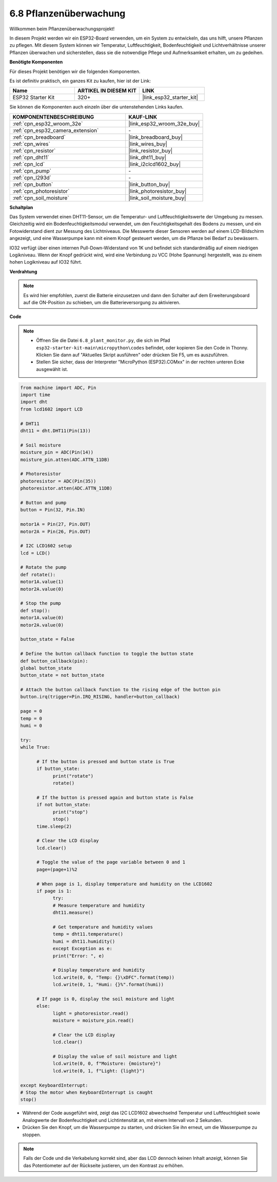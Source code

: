 .. _py_plant_monitor:

6.8 Pflanzenüberwachung
===============================

Willkommen beim Pflanzenüberwachungsprojekt!

In diesem Projekt werden wir ein ESP32-Board verwenden, um ein System zu entwickeln, das uns hilft, unsere Pflanzen zu pflegen. Mit diesem System können wir Temperatur, Luftfeuchtigkeit, Bodenfeuchtigkeit und Lichtverhältnisse unserer Pflanzen überwachen und sicherstellen, dass sie die notwendige Pflege und Aufmerksamkeit erhalten, um zu gedeihen.

**Benötigte Komponenten**

Für dieses Projekt benötigen wir die folgenden Komponenten.

Es ist definitiv praktisch, ein ganzes Kit zu kaufen, hier ist der Link:

.. list-table::
    :widths: 20 20 20
    :header-rows: 1

    *   - Name	
        - ARTIKEL IN DIESEM KIT
        - LINK
    *   - ESP32 Starter Kit
        - 320+
        - |link_esp32_starter_kit|

Sie können die Komponenten auch einzeln über die untenstehenden Links kaufen.

.. list-table::
    :widths: 30 20
    :header-rows: 1

    *   - KOMPONENTENBESCHREIBUNG
        - KAUF-LINK

    *   - :ref:`cpn_esp32_wroom_32e`
        - |link_esp32_wroom_32e_buy|
    *   - :ref:`cpn_esp32_camera_extension`
        - \-
    *   - :ref:`cpn_breadboard`
        - |link_breadboard_buy|
    *   - :ref:`cpn_wires`
        - |link_wires_buy|
    *   - :ref:`cpn_resistor`
        - |link_resistor_buy|
    *   - :ref:`cpn_dht11`
        - |link_dht11_buy|
    *   - :ref:`cpn_lcd`
        - |link_i2clcd1602_buy|
    *   - :ref:`cpn_pump`
        - \-
    *   - :ref:`cpn_l293d`
        - \-
    *   - :ref:`cpn_button`
        - |link_button_buy|
    *   - :ref:`cpn_photoresistor`
        - |link_photoresistor_buy|
    *   - :ref:`cpn_soil_moisture`
        - |link_soil_moisture_buy|

**Schaltplan**

.. image:: ../../img/circuit/circuit_6.8_plant_monitor_l293d.png

Das System verwendet einen DHT11-Sensor, um die Temperatur- und Luftfeuchtigkeitswerte der Umgebung zu messen.
Gleichzeitig wird ein Bodenfeuchtigkeitsmodul verwendet, um den Feuchtigkeitsgehalt des Bodens zu messen, und ein Fotowiderstand dient zur Messung des Lichtniveaus. Die Messwerte dieser Sensoren werden auf einem LCD-Bildschirm angezeigt, und eine Wasserpumpe kann mit einem Knopf gesteuert werden, um die Pflanze bei Bedarf zu bewässern.

IO32 verfügt über einen internen Pull-Down-Widerstand von 1K und befindet sich standardmäßig auf einem niedrigen Logikniveau. Wenn der Knopf gedrückt wird, wird eine Verbindung zu VCC (Hohe Spannung) hergestellt, was zu einem hohen Logikniveau auf IO32 führt.


**Verdrahtung**

.. note::

    Es wird hier empfohlen, zuerst die Batterie einzusetzen und dann den Schalter auf dem Erweiterungsboard auf die ON-Position zu schieben, um die Batterieversorgung zu aktivieren.


.. image:: ../../img/wiring/6.8_plant_monitor_l293d_bb.png
    :width: 800

**Code**

.. note::

    * Öffnen Sie die Datei ``6.8_plant_monitor.py``, die sich im Pfad ``esp32-starter-kit-main\micropython\codes`` befindet, oder kopieren Sie den Code in Thonny. Klicken Sie dann auf "Aktuelles Skript ausführen" oder drücken Sie F5, um es auszuführen.
    * Stellen Sie sicher, dass der Interpreter "MicroPython (ESP32).COMxx" in der rechten unteren Ecke ausgewählt ist.

.. code-block:: python

      from machine import ADC, Pin
      import time
      import dht
      from lcd1602 import LCD

      # DHT11
      dht11 = dht.DHT11(Pin(13))

      # Soil moisture
      moisture_pin = ADC(Pin(14))
      moisture_pin.atten(ADC.ATTN_11DB)

      # Photoresistor
      photoresistor = ADC(Pin(35))
      photoresistor.atten(ADC.ATTN_11DB)

      # Button and pump
      button = Pin(32, Pin.IN)

      motor1A = Pin(27, Pin.OUT)
      motor2A = Pin(26, Pin.OUT)

      # I2C LCD1602 setup
      lcd = LCD()

      # Rotate the pump
      def rotate():
      motor1A.value(1)
      motor2A.value(0)

      # Stop the pump
      def stop():
      motor1A.value(0)
      motor2A.value(0)

      button_state = False

      # Define the button callback function to toggle the button state
      def button_callback(pin):
      global button_state
      button_state = not button_state

      # Attach the button callback function to the rising edge of the button pin
      button.irq(trigger=Pin.IRQ_RISING, handler=button_callback)

      page = 0
      temp = 0
      humi = 0
            
      try:
      while True:
            
            # If the button is pressed and button state is True
            if button_state:
                  print("rotate")
                  rotate()

            # If the button is pressed again and button state is False
            if not button_state:
                  print("stop")
                  stop()
            time.sleep(2)

            # Clear the LCD display
            lcd.clear()
            
            # Toggle the value of the page variable between 0 and 1
            page=(page+1)%2
            
            # When page is 1, display temperature and humidity on the LCD1602
            if page is 1:
                  try:
                  # Measure temperature and humidity
                  dht11.measure()

                  # Get temperature and humidity values
                  temp = dht11.temperature()
                  humi = dht11.humidity()
                  except Exception as e:
                  print("Error: ", e)         

                  # Display temperature and humidity
                  lcd.write(0, 0, "Temp: {}\xDFC".format(temp))
                  lcd.write(0, 1, "Humi: {}%".format(humi))

            # If page is 0, display the soil moisture and light
            else:
                  light = photoresistor.read()
                  moisture = moisture_pin.read()

                  # Clear the LCD display
                  lcd.clear()

                  # Display the value of soil moisture and light
                  lcd.write(0, 0, f"Moisture: {moisture}")
                  lcd.write(0, 1, f"Light: {light}")

      except KeyboardInterrupt:
      # Stop the motor when KeyboardInterrupt is caught
      stop()



* Während der Code ausgeführt wird, zeigt das I2C LCD1602 abwechselnd Temperatur und Luftfeuchtigkeit sowie Analogwerte der Bodenfeuchtigkeit und Lichtintensität an, mit einem Intervall von 2 Sekunden.
* Drücken Sie den Knopf, um die Wasserpumpe zu starten, und drücken Sie ihn erneut, um die Wasserpumpe zu stoppen.

.. note:: 

    Falls der Code und die Verkabelung korrekt sind, aber das LCD dennoch keinen Inhalt anzeigt, können Sie das Potentiometer auf der Rückseite justieren, um den Kontrast zu erhöhen.
